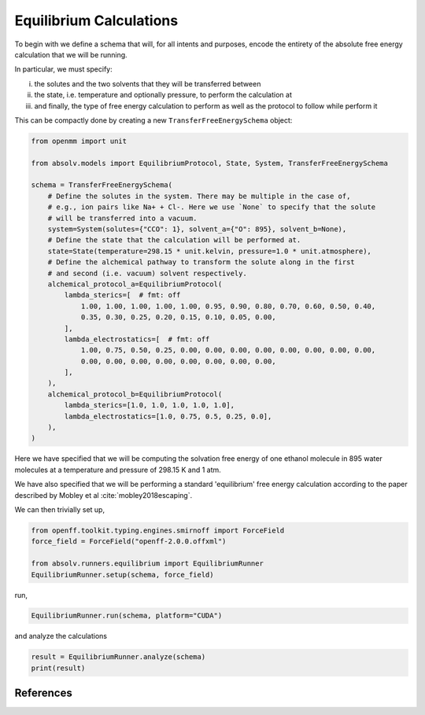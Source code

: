 Equilibrium Calculations
========================

To begin with we define a schema that will, for all intents and purposes, encode the entirety of the absolute free
energy calculation that we will be running.

In particular, we must specify:

i) the solutes and the two solvents that they will be transferred between
ii) the state, i.e. temperature and optionally pressure, to perform the calculation at
iii) and finally, the type of free energy calculation to perform as well as the protocol to follow while perform it

This can be compactly done by creating a new ``TransferFreeEnergySchema`` object:

.. code-block:: python

    from openmm import unit

    from absolv.models import EquilibriumProtocol, State, System, TransferFreeEnergySchema

    schema = TransferFreeEnergySchema(
        # Define the solutes in the system. There may be multiple in the case of,
        # e.g., ion pairs like Na+ + Cl-. Here we use `None` to specify that the solute
        # will be transferred into a vacuum.
        system=System(solutes={"CCO": 1}, solvent_a={"O": 895}, solvent_b=None),
        # Define the state that the calculation will be performed at.
        state=State(temperature=298.15 * unit.kelvin, pressure=1.0 * unit.atmosphere),
        # Define the alchemical pathway to transform the solute along in the first
        # and second (i.e. vacuum) solvent respectively.
        alchemical_protocol_a=EquilibriumProtocol(
            lambda_sterics=[  # fmt: off
                1.00, 1.00, 1.00, 1.00, 1.00, 0.95, 0.90, 0.80, 0.70, 0.60, 0.50, 0.40,
                0.35, 0.30, 0.25, 0.20, 0.15, 0.10, 0.05, 0.00,
            ],
            lambda_electrostatics=[  # fmt: off
                1.00, 0.75, 0.50, 0.25, 0.00, 0.00, 0.00, 0.00, 0.00, 0.00, 0.00, 0.00,
                0.00, 0.00, 0.00, 0.00, 0.00, 0.00, 0.00, 0.00,
            ],
        ),
        alchemical_protocol_b=EquilibriumProtocol(
            lambda_sterics=[1.0, 1.0, 1.0, 1.0, 1.0],
            lambda_electrostatics=[1.0, 0.75, 0.5, 0.25, 0.0],
        ),
    )

Here we have specified that we will be computing the solvation free energy of one ethanol molecule in
895 water molecules at a temperature and pressure of 298.15 K and 1 atm.

We have also specified that we will be performing a standard 'equilibrium' free energy calculation according
to the paper described by Mobley et al :cite:`mobley2018escaping`.

We can then trivially set up,

.. code-block:: python

    from openff.toolkit.typing.engines.smirnoff import ForceField
    force_field = ForceField("openff-2.0.0.offxml")

    from absolv.runners.equilibrium import EquilibriumRunner
    EquilibriumRunner.setup(schema, force_field)

run,

.. code-block:: python

    EquilibriumRunner.run(schema, platform="CUDA")

and analyze the calculations

.. code-block:: python

    result = EquilibriumRunner.analyze(schema)
    print(result)

References
----------

.. bibliography:: equilibrium.bib
    :cited:
    :style: unsrt
